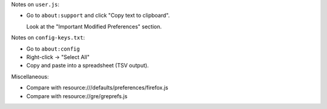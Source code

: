 Notes on ``user.js``:

- Go to ``about:support`` and click "Copy text to clipboard".
  
  Look at the "Important Modified Preferences" section.

Notes on ``config-keys.txt``:

- Go to ``about:config``

- Right-click -> "Select All"

- Copy and paste into a spreadsheet (TSV output).

Miscellaneous:

- Compare with resource:///defaults/preferences/firefox.js 

- Compare with resource://gre/greprefs.js 
